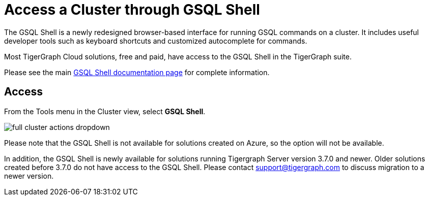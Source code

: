 = Access a Cluster through GSQL Shell
:experimental:
:page-aliases:


The GSQL Shell is a newly redesigned browser-based interface for running GSQL commands on a cluster.
It includes useful developer tools such as keyboard shortcuts and customized autocomplete for commands.

Most TigerGraph Cloud solutions, free and paid, have access to the GSQL Shell in the TigerGraph suite.

Please see the main xref:3.7@tigergraph-server:gsql-shell:web.adoc[GSQL Shell documentation page] for complete information.

== Access

From the Tools menu in the Cluster view, select btn:[GSQL Shell].

image::full-cluster-actions-dropdown.png[]

Please note that the GSQL Shell is not available for solutions created on Azure, so the option will not be available.

In addition, the GSQL Shell is newly available for solutions running Tigergraph Server version 3.7.0 and newer.
Older solutions created before 3.7.0 do not have access to the GSQL Shell.
Please contact support@tigergraph.com to discuss migration to a newer version.